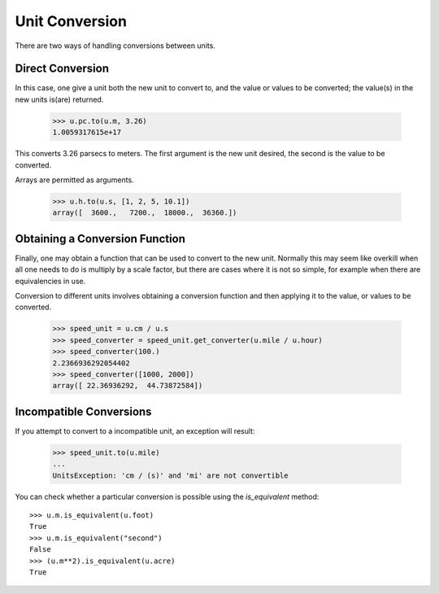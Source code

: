 Unit Conversion
===============

There are two ways of handling conversions between units.

Direct Conversion
-----------------

In this case, one give a unit both the new unit to convert to,
and the value or values to be converted; the value(s) in the new
units is(are) returned.

  >>> u.pc.to(u.m, 3.26)
  1.0059317615e+17

This converts 3.26 parsecs to meters. The first argument is the new
unit desired, the second is the value to be converted.

Arrays are permitted as arguments.

  >>> u.h.to(u.s, [1, 2, 5, 10.1])
  array([  3600.,   7200.,  18000.,  36360.])

Obtaining a Conversion Function
-------------------------------

Finally, one may obtain a function that can be used to convert to the
new unit. Normally this may seem like overkill when all one needs to
do is multiply by a scale factor, but there are cases where it is not
so simple, for example when there are equivalencies in use.

Conversion to different units involves obtaining a conversion function
and then applying it to the value, or values to be converted.

  >>> speed_unit = u.cm / u.s
  >>> speed_converter = speed_unit.get_converter(u.mile / u.hour)
  >>> speed_converter(100.)
  2.2366936292054402
  >>> speed_converter([1000, 2000])
  array([ 22.36936292,  44.73872584])

Incompatible Conversions
------------------------

If you attempt to convert to a incompatible unit, an exception will result:

  >>> speed_unit.to(u.mile)
  ...
  UnitsException: 'cm / (s)' and 'mi' are not convertible

You can check whether a particular conversion is possible using the
`is_equivalent` method::

  >>> u.m.is_equivalent(u.foot)
  True
  >>> u.m.is_equivalent("second")
  False
  >>> (u.m**2).is_equivalent(u.acre)
  True
